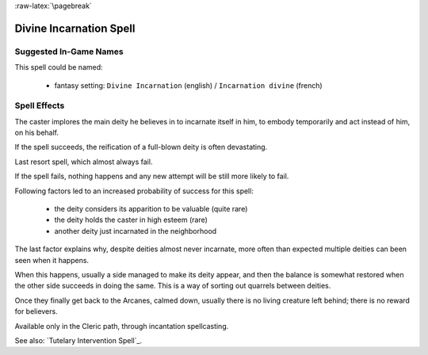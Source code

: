 
:raw-latex:`\pagebreak`


Divine Incarnation Spell
........................


Suggested In-Game Names
_______________________


This spell could be named:

 - fantasy setting: ``Divine Incarnation`` (english) / ``Incarnation divine`` (french)



Spell Effects 
_____________

The caster implores the main deity he believes in to incarnate itself in him, to embody temporarily and act instead of him, on his behalf.

If the spell succeeds, the reification of a full-blown deity is often devastating.

Last resort spell, which almost always fail.

If the spell fails, nothing happens and any new attempt will be still more likely to fail.

Following factors led to an increased probability of success for this spell:

 - the deity considers its apparition to be valuable (quite rare)
 - the deity holds the caster in high esteem (rare)
 - another deity just incarnated in the neighborhood  

The last factor explains why, despite deities almost never incarnate, more often than expected multiple deities can been seen when it happens.

When this happens, usually a side managed to make its deity appear, and then the balance is somewhat restored when the other side succeeds in doing the same. This is a way of sorting out quarrels between deities.

Once they finally get back to the Arcanes, calmed down, usually there is no living creature left behind; there is no reward for believers.

Available only in the Cleric path, through incantation spellcasting.

See also: `Tutelary Intervention Spell`_.

